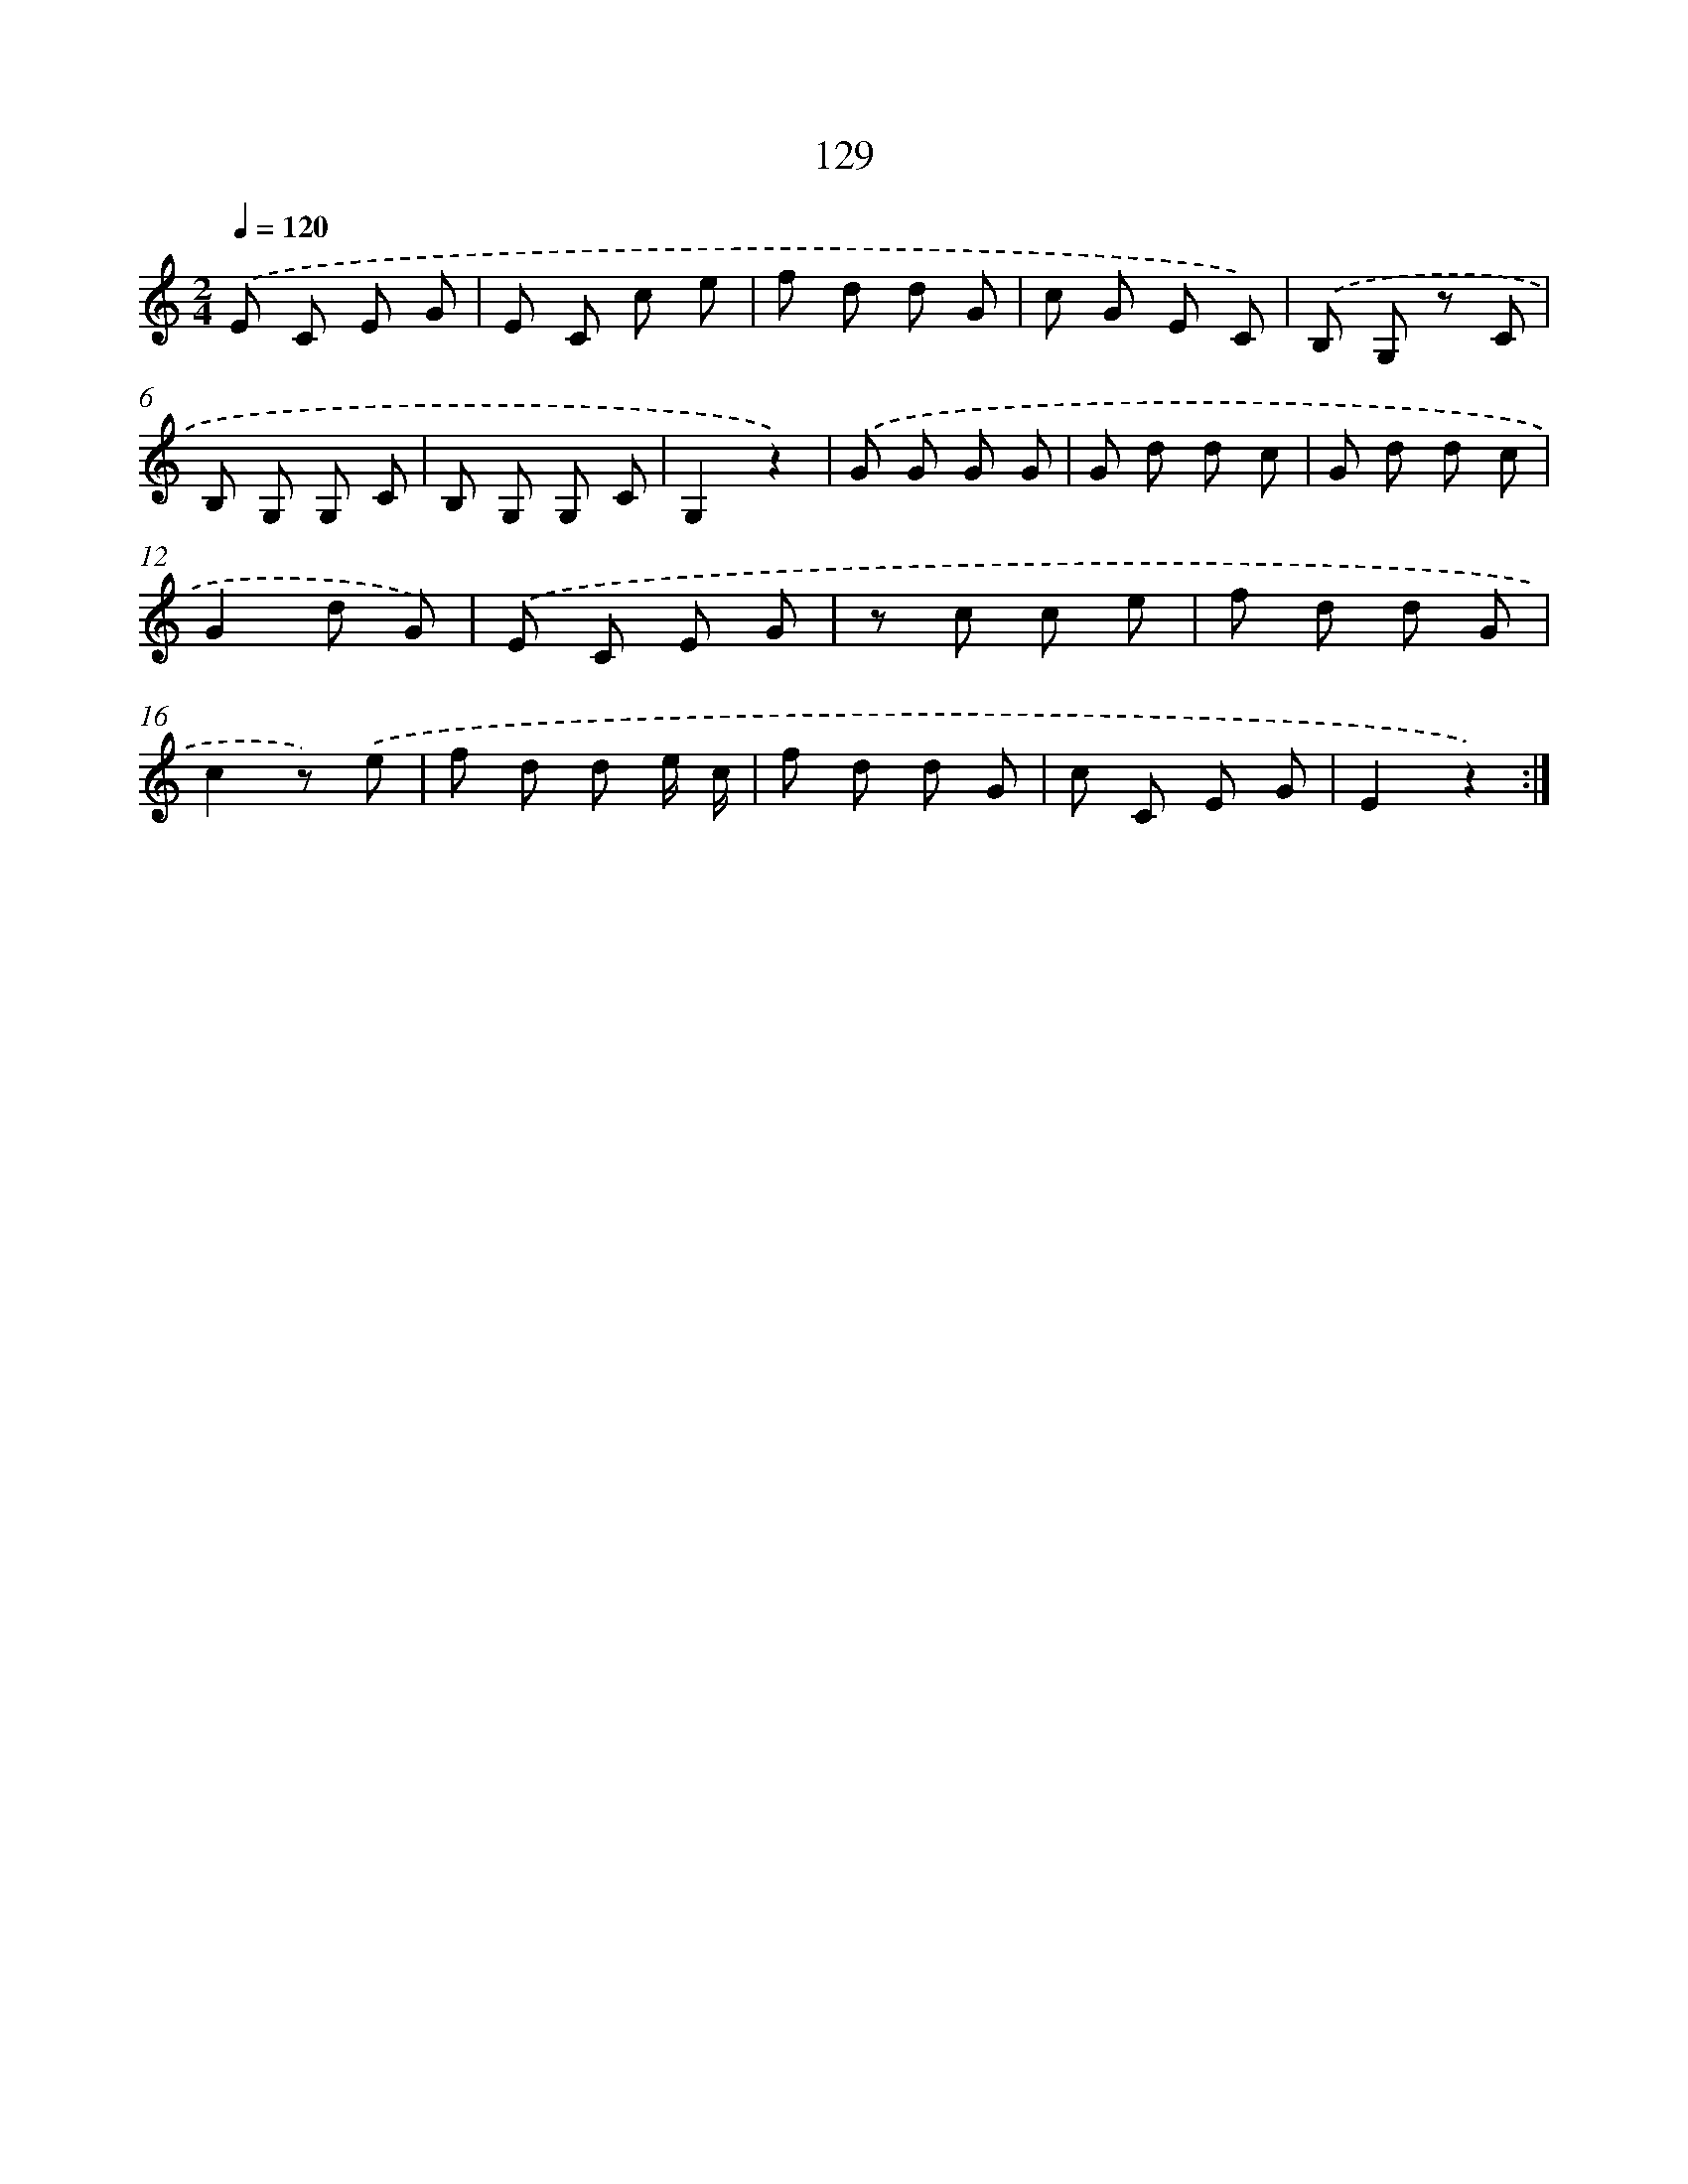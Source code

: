X: 12837
T: 129
%%abc-version 2.0
%%abcx-abcm2ps-target-version 5.9.1 (29 Sep 2008)
%%abc-creator hum2abc beta
%%abcx-conversion-date 2018/11/01 14:37:28
%%humdrum-veritas 2044930103
%%humdrum-veritas-data 2520649635
%%continueall 1
%%barnumbers 0
L: 1/8
M: 2/4
Q: 1/4=120
K: C clef=treble
.('E C E G |
E C c e |
f d d G |
c G E C) |
.('B, G, z C |
B, G, G, C |
B, G, G, C |
G,2z2) |
.('G G G G |
G d d c |
G d d c |
G2d G) |
.('E C E G |
z c c e |
f d d G |
c2z) .('e |
f d d e/ c/ |
f d d G |
c C E G |
E2z2) :|]
